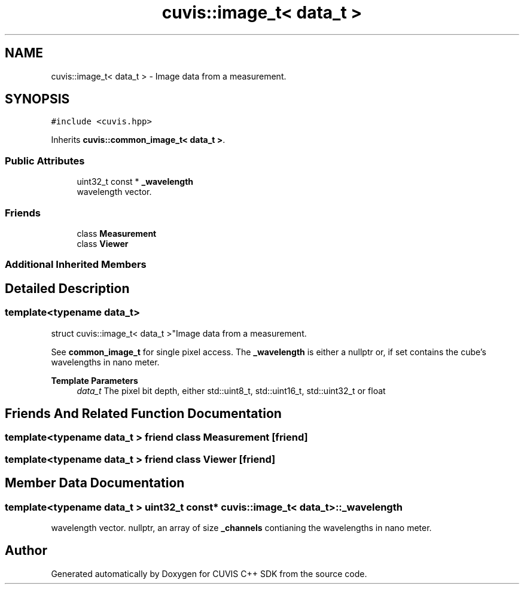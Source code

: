 .TH "cuvis::image_t< data_t >" 3 "Thu Jun 22 2023" "Version 3.2.0" "CUVIS C++ SDK" \" -*- nroff -*-
.ad l
.nh
.SH NAME
cuvis::image_t< data_t > \- Image data from a measurement\&.  

.SH SYNOPSIS
.br
.PP
.PP
\fC#include <cuvis\&.hpp>\fP
.PP
Inherits \fBcuvis::common_image_t< data_t >\fP\&.
.SS "Public Attributes"

.in +1c
.ti -1c
.RI "uint32_t const  * \fB_wavelength\fP"
.br
.RI "wavelength vector\&. "
.in -1c
.SS "Friends"

.in +1c
.ti -1c
.RI "class \fBMeasurement\fP"
.br
.ti -1c
.RI "class \fBViewer\fP"
.br
.in -1c
.SS "Additional Inherited Members"
.SH "Detailed Description"
.PP 

.SS "template<typename data_t>
.br
struct cuvis::image_t< data_t >"Image data from a measurement\&. 

See \fBcommon_image_t\fP for single pixel access\&. The \fB_wavelength\fP is either a nullptr or, if set contains the cube's wavelengths in nano meter\&.
.PP
\fBTemplate Parameters\fP
.RS 4
\fIdata_t\fP The pixel bit depth, either std::uint8_t, std::uint16_t, std::uint32_t or float 
.RE
.PP

.SH "Friends And Related Function Documentation"
.PP 
.SS "template<typename data_t > friend class \fBMeasurement\fP\fC [friend]\fP"

.SS "template<typename data_t > friend class \fBViewer\fP\fC [friend]\fP"

.SH "Member Data Documentation"
.PP 
.SS "template<typename data_t > uint32_t const* \fBcuvis::image_t\fP< data_t >::_wavelength"

.PP
wavelength vector\&. nullptr, an array of size \fB_channels\fP contianing the wavelengths in nano meter\&. 

.SH "Author"
.PP 
Generated automatically by Doxygen for CUVIS C++ SDK from the source code\&.
